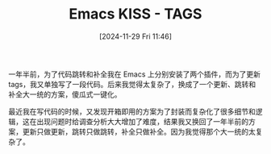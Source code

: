 #+TITLE: Emacs KISS - TAGS
#+DATE: [2024-11-29 Fri 11:46] 

一年半前，为了代码跳转和补全我在 Emacs 上分别安装了两个插件，而为了更新 tags，我又单独写了一段代码。后来我觉得太复杂了，换成了一个更新、跳转和补全大一统的方案，傻瓜式一键化。

最近我在写代码的时候，又发现开箱即用的方案为了封装而复杂化了很多细节和逻辑，这在出现问题时给调查分析大大增加了难度，结果我又换回了一年半前的方案，更新只做更新，跳转只做跳转，补全只做补全。因为我觉得那个大一统的太复杂了。